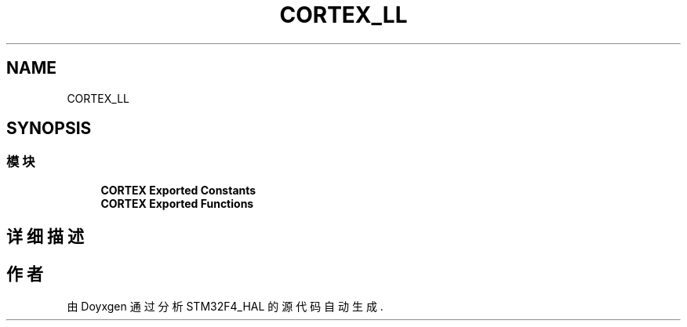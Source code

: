 .TH "CORTEX_LL" 3 "2020年 八月 7日 星期五" "Version 1.24.0" "STM32F4_HAL" \" -*- nroff -*-
.ad l
.nh
.SH NAME
CORTEX_LL
.SH SYNOPSIS
.br
.PP
.SS "模块"

.in +1c
.ti -1c
.RI "\fBCORTEX Exported Constants\fP"
.br
.ti -1c
.RI "\fBCORTEX Exported Functions\fP"
.br
.in -1c
.SH "详细描述"
.PP 

.SH "作者"
.PP 
由 Doyxgen 通过分析 STM32F4_HAL 的 源代码自动生成\&.
